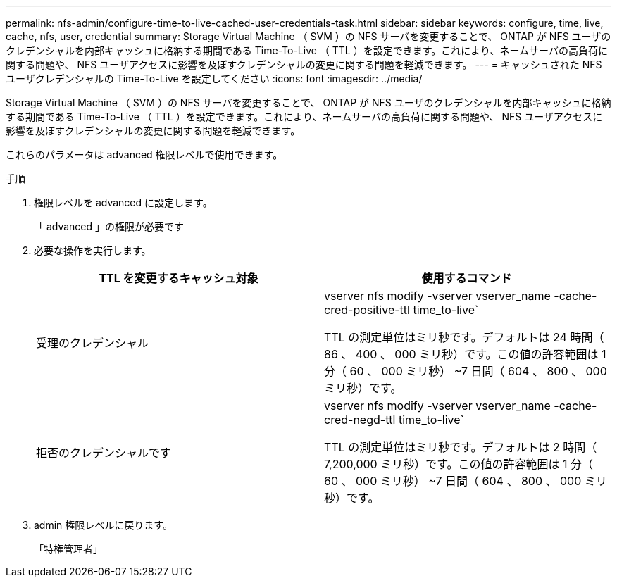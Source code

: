 ---
permalink: nfs-admin/configure-time-to-live-cached-user-credentials-task.html 
sidebar: sidebar 
keywords: configure, time, live, cache, nfs, user, credential 
summary: Storage Virtual Machine （ SVM ）の NFS サーバを変更することで、 ONTAP が NFS ユーザのクレデンシャルを内部キャッシュに格納する期間である Time-To-Live （ TTL ）を設定できます。これにより、ネームサーバの高負荷に関する問題や、 NFS ユーザアクセスに影響を及ぼすクレデンシャルの変更に関する問題を軽減できます。 
---
= キャッシュされた NFS ユーザクレデンシャルの Time-To-Live を設定してください
:icons: font
:imagesdir: ../media/


[role="lead"]
Storage Virtual Machine （ SVM ）の NFS サーバを変更することで、 ONTAP が NFS ユーザのクレデンシャルを内部キャッシュに格納する期間である Time-To-Live （ TTL ）を設定できます。これにより、ネームサーバの高負荷に関する問題や、 NFS ユーザアクセスに影響を及ぼすクレデンシャルの変更に関する問題を軽減できます。

これらのパラメータは advanced 権限レベルで使用できます。

.手順
. 権限レベルを advanced に設定します。
+
「 advanced 」の権限が必要です

. 必要な操作を実行します。
+
[cols="2*"]
|===
| TTL を変更するキャッシュ対象 | 使用するコマンド 


 a| 
受理のクレデンシャル
 a| 
vserver nfs modify -vserver vserver_name -cache-cred-positive-ttl time_to-live`

TTL の測定単位はミリ秒です。デフォルトは 24 時間（ 86 、 400 、 000 ミリ秒）です。この値の許容範囲は 1 分（ 60 、 000 ミリ秒） ~7 日間（ 604 、 800 、 000 ミリ秒）です。



 a| 
拒否のクレデンシャルです
 a| 
vserver nfs modify -vserver vserver_name -cache-cred-negd-ttl time_to-live`

TTL の測定単位はミリ秒です。デフォルトは 2 時間（ 7,200,000 ミリ秒）です。この値の許容範囲は 1 分（ 60 、 000 ミリ秒） ~7 日間（ 604 、 800 、 000 ミリ秒）です。

|===
. admin 権限レベルに戻ります。
+
「特権管理者」


